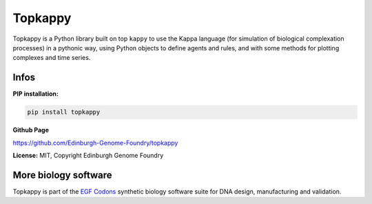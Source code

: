 Topkappy
=========

Topkappy is a Python library built on top ``kappy`` to use the Kappa language (for simulation of biological complexation processes) in a pythonic way, using Python objects to define agents and rules, and with some methods
for plotting complexes and time series.

Infos
-----

**PIP installation:**

.. code:: bash

  pip install topkappy

**Github Page**

`<https://github.com/Edinburgh-Genome-Foundry/topkappy>`_

**License:** MIT, Copyright Edinburgh Genome Foundry

More biology software
---------------------

.. image:: https://raw.githubusercontent.com/Edinburgh-Genome-Foundry/Edinburgh-Genome-Foundry.github.io/master/static/imgs/logos/egf-codon-horizontal.png
  :target: https://edinburgh-genome-foundry.github.io/

Topkappy is part of the `EGF Codons <https://edinburgh-genome-foundry.github.io/>`_ synthetic biology software suite for DNA design, manufacturing and validation.
